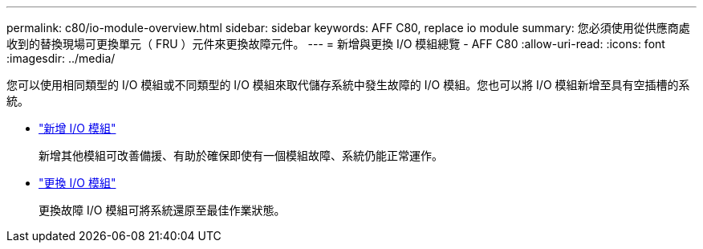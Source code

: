 ---
permalink: c80/io-module-overview.html 
sidebar: sidebar 
keywords: AFF C80, replace io module 
summary: 您必須使用從供應商處收到的替換現場可更換單元（ FRU ）元件來更換故障元件。 
---
= 新增與更換 I/O 模組總覽 - AFF C80
:allow-uri-read: 
:icons: font
:imagesdir: ../media/


[role="lead"]
您可以使用相同類型的 I/O 模組或不同類型的 I/O 模組來取代儲存系統中發生故障的 I/O 模組。您也可以將 I/O 模組新增至具有空插槽的系統。

* link:io-module-add.html["新增 I/O 模組"]
+
新增其他模組可改善備援、有助於確保即使有一個模組故障、系統仍能正常運作。

* link:io-module-replace.html["更換 I/O 模組"]
+
更換故障 I/O 模組可將系統還原至最佳作業狀態。


